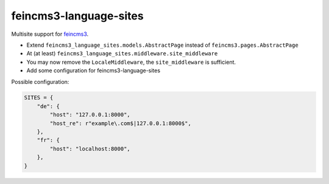 =======================
feincms3-language-sites
=======================

.. image:: https://github.com/matthiask/feincms3-language-sites/workflows/Tests/badge.svg
    :target: https://github.com/matthiask/feincms3-language-sites/
    :alt: CI Status

Multisite support for `feincms3 <https://feincms3.readthedocs.io>`_.


* Extend ``feincms3_language_sites.models.AbstractPage`` instead of
  ``feincms3.pages.AbstractPage``
* At (at least) ``feincms3_language_sites.middleware.site_middleware``
* You may now remove the ``LocaleMiddleware``, the ``site_middleware`` is
  sufficient.
* Add some configuration for feincms3-language-sites

Possible configuration:

.. code-block:: python

    SITES = {
        "de": {
            "host": "127.0.0.1:8000",
            "host_re": r"example\.com$|127.0.0.1:8000$",
        },
        "fr": {
            "host": "localhost:8000",
        },
    }
